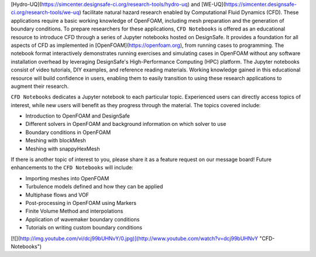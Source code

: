 [Hydro-UQ](https://simcenter.designsafe-ci.org/research-tools/hydro-uq) and [WE-UQ](https://simcenter.designsafe-ci.org/research-tools/we-uq) facilitate natural hazard research enabled by Computational Fluid Dynamics (CFD). These applications require a basic working knowledge of OpenFOAM, including mesh preparation and the generation of boundary conditions. To prepare researchers for these applications, ``CFD Notebooks`` is offered as an educational resource to introduce CFD through a series of Jupyter notebooks hosted on DesignSafe. It provides a foundation for all aspects of CFD as implemented in [OpenFOAM](https://openfoam.org), from running cases to programming. The notebook format interactively demonstrates running exercises and simulating cases in OpenFOAM without any software installation overhead by leveraging DesignSafe's High-Performance Computing (HPC) platform. The Jupyter notebooks consist of video tutorials, DIY examples, and reference reading materials. Working knowledge gained in this educational resource will build confidence in users, enabling them to easily transition to using these research applications to augment their research.

``CFD Notebooks`` dedicates a Jupyter notebook to each particular topic. Experienced users can directly access topics of interest, while new users will benefit as they progress through the material. The topics covered include:

- Introduction to OpenFOAM and DesignSafe
- Different solvers in OpenFOAM and background information on which solver to use
- Boundary conditions in OpenFOAM
- Meshing with blockMesh
- Meshing with snappyHexMesh

If there is another topic of interest to you, please share it as a feature request on our message board! Future enhancements to the ``CFD Notebooks`` will include:

- Importing meshes into OpenFOAM
- Turbulence models defined and how they can be applied
- Multiphase flows and VOF
- Post-processing in OpenFOAM using Markers
- Finite Volume Method and interpolations
- Application of wavemaker boundary conditions
- Tutorials on writing custom boundary conditions

[![](http://img.youtube.com/vi/dcj99bUHNvY/0.jpg)](http://www.youtube.com/watch?v=dcj99bUHNvY "CFD-Notebooks")